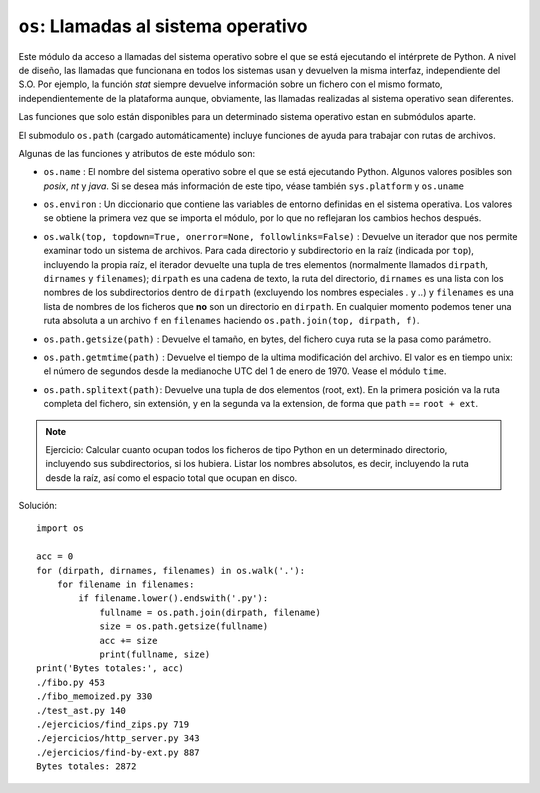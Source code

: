 ``os``: Llamadas al sistema operativo
=====================================

Este módulo da acceso a llamadas del sistema operativo sobre el que se está ejecutando el intérprete
de Python. A nivel de diseño, las llamadas que funcionana en todos los sistemas usan y devuelven la
misma interfaz, independiente del S.O. Por ejemplo, la función `stat` siempre devuelve información
sobre un fichero con el mismo formato, independientemente de la plataforma aunque, obviamente, las
llamadas realizadas al sistema operativo sean diferentes. 

Las funciones que solo están disponibles para un determinado sistema operativo estan en submódulos
aparte.

.. index:: os.path

El submodulo ``os.path`` (cargado automáticamente) incluye funciones de ayuda para trabajar con
rutas de archivos.

Algunas de las funciones y atributos de este módulo son:

.. index:: name (os)

- ``os.name`` : El nombre del sistema operativo sobre el que se está ejecutando Python. Algunos
  valores posibles son `posix`, `nt` y `java`. Si se desea más información de este tipo, véase
  también ``sys.platform`` y ``os.uname``

.. index:: environ (os)

- ``os.environ`` : Un diccionario que contiene las variables de entorno definidas en el sistema
  operativa. Los valores se obtiene la primera vez que se importa el módulo, por lo que no
  reflejaran los cambios hechos después.

.. index:: walk (os)

- ``os.walk(top, topdown=True, onerror=None, followlinks=False)`` : Devuelve un iterador que nos
  permite examinar todo un sistema de archivos. Para cada directorio y subdirectorio en la raíz
  (indicada por ``top``), incluyendo la propia raíz, el iterador devuelte una tupla de tres
  elementos (normalmente llamados ``dirpath``, ``dirnames`` y ``filenames``); ``dirpath`` es una
  cadena de texto, la ruta del directorio, ``dirnames`` es una lista con los nombres de los
  subdirectorios dentro de ``dirpath`` (excluyendo los nombres especiales `.` y `..`) y
  ``filenames`` es una lista de nombres de los ficheros que **no** son un directorio en ``dirpath``.
  En cualquier momento podemos tener una ruta absoluta a un archivo ``f`` en ``filenames`` haciendo
  ``os.path.join(top, dirpath, f)``.

.. index:: getsize (os.path)

- ``os.path.getsize(path)`` : Devuelve el tamaño, en bytes, del fichero cuya ruta se la pasa como
  parámetro.

.. index:: getmtime (path)

- ``os.path.getmtime(path)`` : Devuelve el tiempo de la ultima modificación del archivo. El valor es
  en tiempo unix: el número de segundos desde la medianoche UTC del 1 de enero de 1970. Vease el
  módulo ``time``.

.. index:: splitext (path)

- ``os.path.splitext(path)``: Devuelve una tupla de dos elementos (root, ext). En la primera
  posición va la ruta completa del fichero, sin extensión, y en la segunda va la extension, de forma
  que ``path`` == ``root + ext``.

.. note:: Ejercicio: Calcular cuanto ocupan todos los ficheros de tipo Python en un determinado
    directorio, incluyendo sus subdirectorios, si los hubiera. Listar los nombres absolutos, es decir,
    incluyendo la ruta desde la raíz, así como el espacio total que ocupan en disco.

Solución::

    import os

    acc = 0
    for (dirpath, dirnames, filenames) in os.walk('.'):
        for filename in filenames:
            if filename.lower().endswith('.py'):
                fullname = os.path.join(dirpath, filename)
                size = os.path.getsize(fullname) 
                acc += size
                print(fullname, size)
    print('Bytes totales:', acc)
    ./fibo.py 453
    ./fibo_memoized.py 330
    ./test_ast.py 140
    ./ejercicios/find_zips.py 719
    ./ejercicios/http_server.py 343
    ./ejercicios/find-by-ext.py 887
    Bytes totales: 2872
